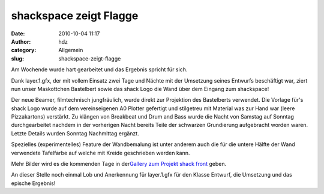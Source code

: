 shackspace zeigt Flagge
#######################
:date: 2010-10-04 11:17
:author: hdz
:category: Allgemein
:slug: shackspace-zeigt-flagge

|image0|\ Am Wochende wurde hart gearbeitet und das Ergebnis spricht für sich.

Dank layer.1.gfx, der mit vollem Einsatz zwei Tage und Nächte mit der
Umsetzung seines Entwurfs beschäftigt war, ziert nun unser Maskottchen
Bastelbert sowie das shack Logo die Wand über dem Eingang zum
shackspace!

Der neue Beamer, filmtechnisch jungfräulich, wurde direkt zur Projektion
des Bastelberts verwendet. Die Vorlage für's shack Logo wurde auf dem
vereinseigenen A0 Plotter gefertigt und stilgetreu mit Material was zur
Hand war (leere Pizzakartons) verstärkt. Zu klängen von Breakbeat und
Drum and Bass wurde die Nacht von Samstag auf Sonntag durchgearbeitet
nachdem in der vorherigen Nacht bereits Teile der schwarzen Grundierung
aufgebracht worden waren. Letzte Details wurden Sonntag Nachmittag
ergänzt.

Spezielles (experimentelles) Feature der Wandbemalung ist unter anderem
auch die für die untere Hälfte der Wand verwendete Tafelfarbe auf welche
mit Kreide geschrieben werden kann.

Mehr Bilder wird es die kommenden Tage in der\ `Gallery zum Projekt
shack
front <http://shackspace.de/gallery/index.php/Projekte/shack-front>`__
geben.

An dieser Stelle noch einmal Lob und Anerkennung für layer.1.gfx für den
Klasse Entwurf, die Umsetzung und das epische Ergebnis!

.. |image0| image:: http://shackspace.de/gallery/var/thumbs/Projekte/shack-front/IMG_20101003_230727.jpg?m=1286180916
   :target: http://shackspace.de/gallery/index.php/Projekte/shack-front/IMG_20101003_230727


